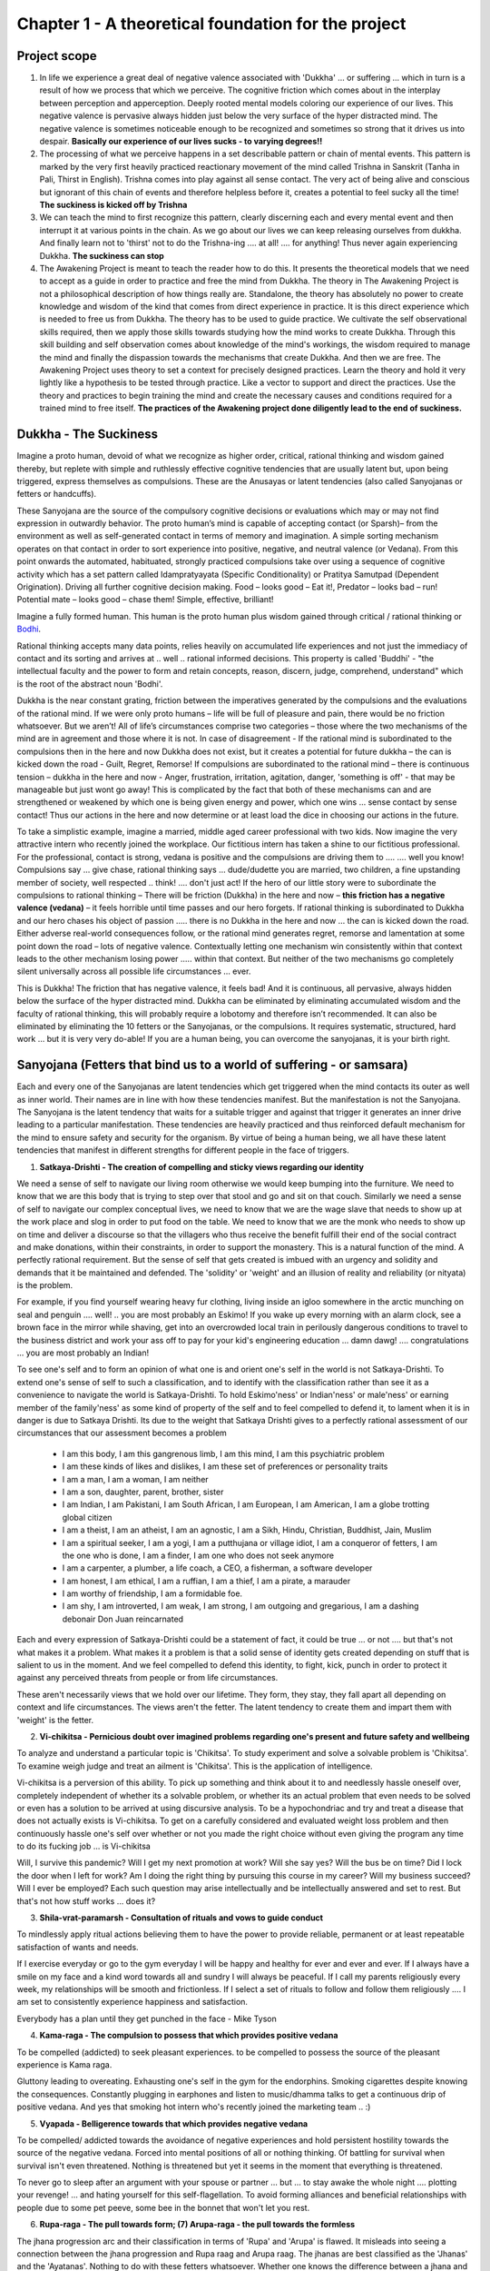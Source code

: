 .. _AwakeningProjectChapter1:

Chapter 1 - A theoretical foundation for the project
============================================================================

Project scope
--------------------

1. In life we experience a great deal of negative valence associated with 'Dukkha' ... or suffering ... which in turn is a result of how we process that which we perceive. The cognitive friction which comes about in the interplay between perception and apperception. Deeply rooted mental models coloring our experience of our lives. This negative valence is pervasive always hidden just below the very surface of the hyper distracted mind. The negative valence is sometimes noticeable enough to be recognized and sometimes so strong that it drives us into despair. **Basically our experience of our lives sucks - to varying degrees!!**

2. The processing of what we perceive happens in a set describable pattern or chain of mental events. This pattern is marked by the very first heavily practiced reactionary movement of the mind called Trishna in Sanskrit (Tanha in Pali, Thirst in English). Trishna comes into play against all sense contact. The very act of being alive and conscious but ignorant of this chain of events and therefore helpless before it, creates a potential to feel sucky all the time! **The suckiness is kicked off by Trishna**

3. We can teach the mind to first recognize this pattern, clearly discerning each and every mental event and then interrupt it at various points in the chain. As we go about our lives we can keep releasing ourselves from dukkha. And finally learn not to 'thirst' not to do the Trishna-ing .... at all! .... for anything! Thus never again experiencing Dukkha. **The suckiness can stop**

4. The Awakening Project is meant to teach the reader how to do this. It presents the theoretical models that we need to accept as a guide in order to practice and free the mind from Dukkha. The theory in The Awakening Project is not a philosophical description of how things really are. Standalone, the theory has absolutely no power to create knowledge and wisdom of the kind that comes from direct experience in practice. It is this direct experience which is needed to free us from Dukkha. The theory has to be used to guide practice. We cultivate the self observational skills required, then we apply those skills towards studying how the mind works to create Dukkha. Through this skill building and self observation comes about knowledge of the mind's workings, the wisdom required to manage the mind and finally the dispassion towards the mechanisms that create Dukkha. And then we are free. The Awakening Project uses theory to set a context for precisely designed practices. Learn the theory and hold it very lightly like a hypothesis to be tested through practice. Like a vector to support and direct the practices. Use the theory and practices to begin training the mind and create the necessary causes and conditions required for a trained mind to free itself. **The practices of the Awakening project done diligently lead to the end of suckiness.**

Dukkha - The Suckiness
----------------------------------------
Imagine a proto human, devoid of what we recognize as higher order, critical, rational thinking and wisdom gained thereby, but replete with simple and ruthlessly effective cognitive tendencies that are usually latent but, upon being triggered, express themselves as compulsions. These are the Anusayas or latent tendencies (also called Sanyojanas or fetters or handcuffs).

These Sanyojana are the source of the compulsory cognitive decisions or evaluations which may or may not find expression in outwardly behavior. The proto human’s mind is capable of accepting contact (or Sparsh)– from the environment as well as self-generated contact in terms of memory and imagination. A simple sorting mechanism operates on that contact in order to sort experience into positive, negative, and neutral valence (or Vedana). From this point onwards the automated, habituated, strongly practiced compulsions take over using a sequence of cognitive activity which has a set pattern called Idampratyayata (Specific Conditionality) or Pratitya Samutpad (Dependent Origination). Driving all further cognitive decision making. Food – looks good – Eat it!, Predator – looks bad – run! Potential mate – looks good – chase them! Simple, effective, brilliant!

Imagine a fully formed human. This human is the proto human plus wisdom gained through critical / rational thinking or Bodhi_.

.. _Bodhi: https://www.learnsanskrit.cc/translate?search=bodhi&dir=se

Rational thinking accepts many data points, relies heavily on accumulated life experiences and not just the immediacy of contact and its sorting and arrives at .. well .. rational informed decisions. This property is called 'Buddhi' - "the intellectual faculty and the power to form and retain concepts, reason, discern, judge, comprehend, understand" which is the root of the abstract noun 'Bodhi'.

Dukkha is the near constant grating, friction between the imperatives generated by the compulsions and the evaluations of the rational mind. If we were only proto humans – life will be full of pleasure and pain, there would be no friction whatsoever. But we aren’t! All of life’s circumstances comprise two categories – those where the two mechanisms of the mind are in agreement and those where it is not. In case of disagreement - If the rational mind is subordinated to the compulsions then in the here and now Dukkha does not exist, but it creates a potential for future dukkha – the can is kicked down the road - Guilt, Regret, Remorse! If compulsions are subordinated to the rational mind – there is continuous tension – dukkha in the here and now - Anger, frustration, irritation, agitation, danger, 'something is off' - that may be manageable but just wont go away! This is complicated by the fact that both of these mechanisms can and are strengthened or weakened by which one is being given energy and power, which one wins ... sense contact by sense contact! Thus our actions in the here and now determine or at least load the dice in choosing our actions in the future.

To take a simplistic example, imagine a married, middle aged career professional with two kids. Now imagine the very attractive intern who recently joined the workplace. Our fictitious intern has taken a shine to our fictitious professional. For the professional, contact is strong, vedana is positive and the compulsions are driving them to …. …. well you know! Compulsions say … give chase, rational thinking says … dude/dudette you are married, two children, a fine upstanding member of society, well respected .. think! .... don't just act! If the hero of our little story were to subordinate the compulsions to rational thinking – There will be friction (Dukkha) in the here and now – **this friction has a negative valence (vedana)** – it feels horrible until time passes and our hero forgets. If rational thinking is subordinated to Dukkha and our hero chases his object of passion ….. there is no Dukkha in the here and now ... the can is kicked down the road. Either adverse real-world consequences follow, or the rational mind generates regret, remorse and lamentation at some point down the road – lots of negative valence. Contextually letting one mechanism win consistently within that context leads to the other mechanism losing power ..... within that context. But neither of the two mechanisms go completely silent universally across all possible life circumstances … ever.

This is Dukkha! The friction that has negative valence, it feels bad! And it is continuous, all pervasive, always hidden below the surface of the hyper distracted mind. Dukkha can be eliminated by eliminating accumulated wisdom and the faculty of rational thinking, this will probably require a lobotomy and therefore isn’t recommended. It can also be eliminated by eliminating the 10 fetters or the Sanyojanas, or the compulsions. It requires systematic, structured, hard work ... but it is very very do-able! If you are a human being, you can overcome the sanyojanas, it is your birth right.

.. _AwakeningProjectFetters:

Sanyojana (Fetters that bind us to a world of suffering - or samsara)
--------------------------------------------------------------------------------
Each and every one of the Sanyojanas are latent tendencies which get triggered when the mind contacts its outer as well as inner world. Their names are in line with how these tendencies manifest. But the manifestation is not the Sanyojana. The Sanyojana is the latent tendency that waits for a suitable trigger and against that trigger it generates an inner drive leading to a particular manifestation. These tendencies are heavily practiced and thus reinforced default mechanism for the mind to ensure safety and security for the organism. By virtue of being a human being, we all have these latent tendencies that manifest in different strengths for different people in the face of triggers.

(1) **Satkaya-Drishti - The creation of compelling and sticky views regarding our identity**

We need a sense of self to navigate our living room otherwise we would keep bumping into the furniture. We need to know that we are this body that is trying to step over that stool and go and sit on that couch. Similarly we need a sense of self to navigate our complex conceptual lives, we need to know that we are the wage slave that needs to show up at the work place and slog in order to put food on the table. We need to know that we are the monk who needs to show up on time and deliver a discourse so that the villagers who thus receive the benefit fulfill their end of the social contract and make donations, within their constraints, in order to support the monastery. This is a natural function of the mind. A perfectly rational requirement. But the sense of self that gets created is imbued with an urgency and solidity and demands that it be maintained and defended. The 'solidity' or 'weight' and an illusion of reality and reliability (or nityata) is the problem. 

For example, if you find yourself wearing heavy fur clothing, living inside an igloo somewhere in the arctic munching on seal and penguin .... well! .. you are most probably an Eskimo! If you wake up every morning with an alarm clock, see a brown face in the mirror while shaving, get into an overcrowded local train in perilously dangerous conditions to travel to the business district and work your ass off to pay for your kid's engineering education ... damn dawg! .... congratulations ... you are most probably an Indian!

To see one's self and to form an opinion of what one is and orient one's self in the world is not Satkaya-Drishti. To extend one's sense of self to such a classification, and to identify with the classification rather than see it as a convenience to navigate the world is Satkaya-Drishti. To hold Eskimo'ness' or Indian'ness' or male'ness' or earning member of the family'ness' as some kind of property of the self and to feel compelled to defend it, to lament when it is in danger is due to Satkaya Drishti. Its due to the weight that Satkaya Drishti gives to a perfectly rational assessment of our circumstances that our assessment becomes a problem

    - I am this body, I am this gangrenous limb, I am this mind, I am this psychiatric problem

    - I am these kinds of likes and dislikes, I am these set of preferences or personality traits

    - I am a man, I am a woman, I am neither

    - I am a son, daughter, parent, brother, sister

    - I am Indian, I am Pakistani, I am South African, I am European, I am American, I am a globe trotting global citizen

    - I am a theist, I am an atheist, I am an agnostic, I am a Sikh, Hindu, Christian, Buddhist, Jain, Muslim

    - I am a spiritual seeker, I am a yogi, I am a putthujana or village idiot, I am a conqueror of fetters, I am the one who is done, I am a finder, I am one who does not seek anymore

    - I am a carpenter, a plumber, a life coach, a CEO, a fisherman, a software developer

    - I am honest, I am ethical, I am a ruffian, I am a thief, I am a pirate, a marauder

    - I am worthy of friendship, I am a formidable foe.

    - I am shy, I am introverted, I am weak, I am strong, I am outgoing and gregarious, I am a dashing debonair Don Juan reincarnated

Each and every expression of Satkaya-Drishti could be a statement of fact, it could be true ... or not .... but that's not what makes it a problem. What makes it a problem is that a solid sense of identity gets created depending on stuff that is salient to us in the moment. And we feel compelled to defend this identity, to fight, kick, punch in order to protect it against any perceived threats from people or from life circumstances.

These aren't necessarily views that we hold over our lifetime. They form, they stay, they fall apart all depending on context and life circumstances. The views aren't the fetter. The latent tendency to create them and impart them with 'weight' is the fetter.

(2) **Vi-chikitsa - Pernicious doubt over imagined problems regarding one's present and future safety and wellbeing**

To analyze and understand a particular topic is 'Chikitsa'. To study experiment and solve a solvable problem is 'Chikitsa'. To examine weigh judge and treat an ailment is 'Chikitsa'. This is the application of intelligence.

Vi-chikitsa is a perversion of this ability. To pick up something and think about it to and needlessly hassle oneself over, completely independent of whether its a solvable problem, or whether its an actual problem that even needs to be solved or even has a solution to be arrived at using discursive analysis. To be a hypochondriac and try and treat a disease that does not actually exists is Vi-chikitsa. To get on a carefully considered and evaluated weight loss problem and then continuously hassle one's self over whether or not you made the right choice without even giving the program any time to do its fucking job ... is Vi-chikitsa

Will, I survive this pandemic? Will I get my next promotion at work? Will she say yes? Will the bus be on time? Did I lock the door when I left for work? Am I doing the right thing by pursuing this course in my career? Will my business succeed? Will I ever be employed? Each such question may arise intellectually and be intellectually answered and set to rest. But that's not how stuff works ... does it?

(3) **Shila-vrat-paramarsh - Consultation of rituals and vows to guide conduct**

To mindlessly apply ritual actions believing them to have the power to provide reliable, permanent or at least repeatable satisfaction of wants and needs.

If I exercise everyday or go to the gym everyday I will be happy and healthy for ever and ever and ever. If I always have a smile on my face and a kind word towards all and sundry I will always be peaceful. If I call my parents religiously every week, my relationships will be smooth and frictionless. If I select a set of rituals to follow and follow them religiously .... I am set to consistently experience happiness and satisfaction.

Everybody has a plan until they get punched in the face - Mike Tyson

(4) **Kama-raga - The compulsion to possess that which provides positive vedana**

To be compelled (addicted) to seek pleasant experiences. to be compelled to possess the source of the pleasant experience is Kama raga.

Gluttony leading to overeating. Exhausting one's self in the gym for the endorphins. Smoking cigarettes despite knowing the consequences. Constantly plugging in earphones and listen to music/dhamma talks to get a continuous drip of positive vedana. And yes that smoking hot intern who's recently joined the marketing team .. :)

(5) **Vyapada - Belligerence towards that which provides negative vedana**

To be compelled/ addicted towards the avoidance of negative experiences and hold persistent hostility towards the source of the negative vedana. Forced into mental positions of all or nothing thinking. Of battling for survival when survival isn't even threatened. Nothing is threatened but yet it seems in the moment that everything is threatened.

To never go to sleep after an argument with your spouse or partner ... but ... to stay awake the whole night .... plotting your revenge! ... and hating yourself for this self-flagellation. To avoid forming alliances and beneficial relationships with people due to some pet peeve, some bee in the bonnet that won't let you rest.

(6) **Rupa-raga - The pull towards form; (7) Arupa-raga - the pull towards the formless**

The jhana progression arc and their classification in terms of 'Rupa' and 'Arupa' is flawed. It misleads into seeing a connection between the jhana progression and Rupa raag and Arupa raag. The jhanas are best classified as the 'Jhanas' and the 'Ayatanas'. Nothing to do with these fetters whatsoever. Whether one knows the difference between a jhana and a banana ... it doesn't matter ... them fetters, they don't care! If you are a human being and never of heard of Sid, never meditated, don't know how .. doesn't matter ... you got those fetters!

Rupa-raga: I want 'chocolates'. I like 'movies'. I collect 'stamps'.

Arupa-raga: I want ' ....'. The wanting is more important than that which I want. I like '.....' The liking is more important than that which I like I collect '......' The collecting is more important than that which I collect.

When I experience Rupa raga - I am pushed into collecting stamps, when I experience Arupa raga - I am pushed into collecting .... the thing I am collecting doesn't matter. When I experience Rupa raga - I am pushed into watching 'House of Cards' When I experience Arupa raga - I am pushed into watching ...... it doesn't matter what I am watching as long as I am watching something!

Do you remember the last time you played a computer game - maybe Age of Empires. You didn't enjoy it after an hour, but you just kept playing ... god knows why! Computer game, reading a book, planning your career, planning your wedding, going over memories of the past over and over and over. You don't feel the lust for ownership, or hatred towards the opposite, you just do this as if its super important. Reminiscing, regretting, loving, hating, fantasizing ..... about 'something' ... or as an end in itself. The pull towards form or the pull towards the formless!

(8) **Audhatya - Restlessness**

One just can't sit still. One doesn't have a still mind. Continuously scanning the environment for opportunities or threats. Not because one has decided to do it. But .... just because. One may start with a clear objective of doing something in life. Something as simple and immediate as driving down to pick up groceries or engage in a 4 year long degree program. One may decide to sit still for half an hour and place attention on the breath. The restless mind does short work of all projects that require stability and stillness of mind or/as well as body.

(9) **Maan - The neck**

In life when circumstances run us to the ground, we say to ourselves - it doesn't matter, at least I walk with my head held high! Unbowed! Unbroken! We have an innate drive to establish superiority, equality or to accept subordination to .... everything that matters. Be it a person, an object, a task at hand, society in general, a life circumstance, a debilitating disease, a job/career, a colleague at work, a child at home, a parent on the phone - it doesn't matter. We have to measure ourselves against that which we apprehend and decide whether to look it in the eye like an equal, look down upon it, or look up to it. Unless such a position is searched for and found against everything that's contextually salient, we are not at peace.

REBT (Rational Emotive Behavioral Therapy) attempts to identify what it calls 'musturbations'. I must do well ... or else! I am a fair minded person, people around me must treat me fairly ... or else! The world and life in general must be this way or that way .... or else! In REBT these are deeply embedded mental models regarding the self, significant others and the world at large. Driven by the insistence of equality, of fairness, of right and wrong - But always at the center of it is 'Me' ... the hero of the story. In my view, all of them are deeply intertwined with the fetter of maan and cause cognitive dissonance that leads to tiny traumas that pile up through out our lives and when left unprocessed lead to the experience of depression and anxiety.

Every quest has a champion and every champion has a nemesis. This is my nemesis. The Game Boss.

(10) **Avidya - Ignorance - but that is bad nomenclature**

This fetter is the latent tendency of the mind to strongly resist any and every change in its mental models regarding its self views and world views. It is not as simple as ... I am ignorant, I will gain knowledge, I will no longer be ignorant!

The mind actively resists gaining knowledge that challenges its operating principles.

This fetter guards all mental models including that of a flat earther's but it guards the other 9 fetters with a vengeance.

Through the course of the awakening project it generates all sorts of impediments at various points in the journey. From sloth and torpor in the initial periods to ridiculous narcolepsy like effects towards the end. From naughty thoughts in the beginning to severely powerful sexual hallucinations towards the end. Every lonely housewife, every pool-boy or washing machine repairman, Every center spread model you have feasted your eyes on will make an appearance to throw you off the project! Every fantasy of being a celebrity, an aristocrat, a business magnate, a champion tennis player .... the mind will pick it all up and tempt you with it to stop! Just .... Stop!

This was Sid's nemesis his Game Boss, apparently.

The Broad Structure of the Awakening Project
--------------------------------------------------------------------------------
    1. Notes on attitude, approach, practical guidance, meta level advice

    2. Note on the Smriti-Upasthana - The four foundations of mindfulness

    3. Bhavana - cultivation of skills necessary to carry out investigations. Theory and practice instructions

    4. Jhanas - prerequisites - Theory and practice instructions

    5. Jhanas and Ayatanas - The formed and formless jhanas

    6. Shrotapanna Marga - Stream Entry - Using the rubric of 6 sense bases

    7. Sakrdagami / Anagami Marga - Once returner / Non returner - Using the rubric of Pratitya Samutpad (Dependent Origination)

    8. Arhat Marga - Using the rubric of Panch Skandha (5 aggregates)

    9. Annexure on Nirvikalpa Samadhi

    10. Additional annexures
